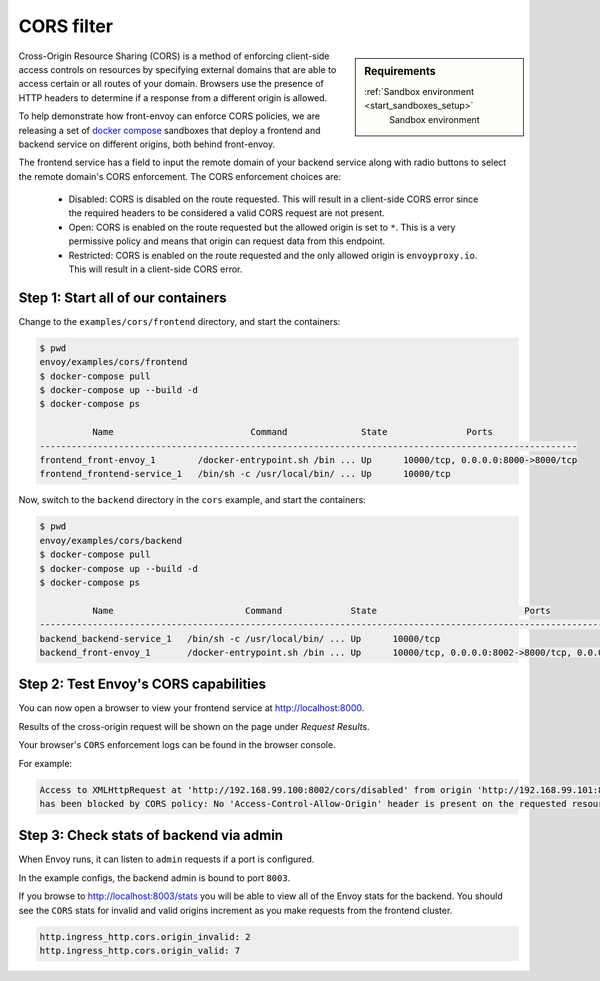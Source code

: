.. _install_sandboxes_cors:

CORS filter
===========

.. sidebar:: Requirements

   :ref:`Sandbox environment <start_sandboxes_setup>`
	Sandbox environment

Cross-Origin Resource Sharing (CORS) is a method of enforcing client-side
access controls on resources by specifying external domains that are able to
access certain or all routes of your domain. Browsers use the presence of HTTP
headers to determine if a response from a different origin is allowed.

To help demonstrate how front-envoy can enforce CORS policies, we are
releasing a set of `docker compose <https://docs.docker.com/compose/>`_ sandboxes
that deploy a frontend and backend service on different origins, both behind
front-envoy.

The frontend service has a field to input the remote domain of your backend
service along with radio buttons to select the remote domain's CORS enforcement.
The CORS enforcement choices are:

  * Disabled: CORS is disabled on the route requested. This will result in a
    client-side CORS error since the required headers to be considered a
    valid CORS request are not present.
  * Open: CORS is enabled on the route requested but the allowed origin is set
    to ``*``. This is a very permissive policy and means that origin can request
    data from this endpoint.
  * Restricted: CORS is enabled on the route requested and the only allowed
    origin is ``envoyproxy.io``. This will result in a client-side CORS error.

Step 1: Start all of our containers
***********************************

Change to the ``examples/cors/frontend`` directory, and start the containers:

.. code-block:: console

  $ pwd
  envoy/examples/cors/frontend
  $ docker-compose pull
  $ docker-compose up --build -d
  $ docker-compose ps

            Name                          Command              State               Ports
  ------------------------------------------------------------------------------------------------------
  frontend_front-envoy_1        /docker-entrypoint.sh /bin ... Up      10000/tcp, 0.0.0.0:8000->8000/tcp
  frontend_frontend-service_1   /bin/sh -c /usr/local/bin/ ... Up      10000/tcp

Now, switch to the ``backend`` directory in the ``cors`` example, and start the containers:

.. code-block:: console

  $ pwd
  envoy/examples/cors/backend
  $ docker-compose pull
  $ docker-compose up --build -d
  $ docker-compose ps

            Name                         Command             State                            Ports
  ----------------------------------------------------------------------------------------------------------------------------
  backend_backend-service_1   /bin/sh -c /usr/local/bin/ ... Up      10000/tcp
  backend_front-envoy_1       /docker-entrypoint.sh /bin ... Up      10000/tcp, 0.0.0.0:8002->8000/tcp, 0.0.0.0:8003->8001/tcp

Step 2: Test Envoy's CORS capabilities
**************************************

You can now open a browser to view your frontend service at http://localhost:8000.

Results of the cross-origin request will be shown on the page under *Request Results*.

Your browser's ``CORS`` enforcement logs can be found in the browser console.

For example:

.. code-block:: console

  Access to XMLHttpRequest at 'http://192.168.99.100:8002/cors/disabled' from origin 'http://192.168.99.101:8000'
  has been blocked by CORS policy: No 'Access-Control-Allow-Origin' header is present on the requested resource.

Step 3: Check stats of backend via admin
****************************************

When Envoy runs, it can listen to ``admin`` requests if a port is configured.

In the example configs, the backend admin is bound to port ``8003``.

If you browse to http://localhost:8003/stats you will be able to view
all of the Envoy stats for the backend. You should see the ``CORS`` stats for
invalid and valid origins increment as you make requests from the frontend cluster.

.. code-block:: none

  http.ingress_http.cors.origin_invalid: 2
  http.ingress_http.cors.origin_valid: 7
